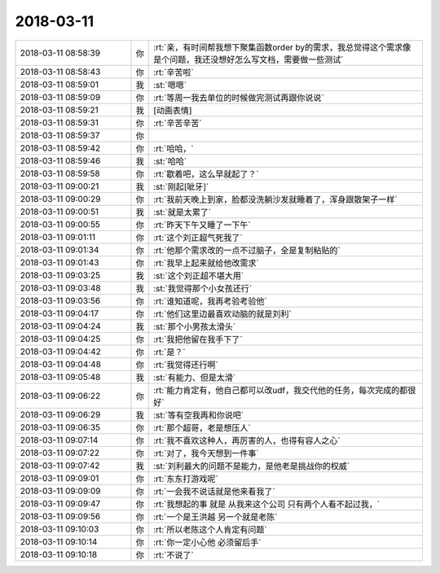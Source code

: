 2018-03-11
-------------

.. list-table::
   :widths: 25, 1, 60

   * - 2018-03-11 08:58:39
     - 你
     - :rt:`亲，有时间帮我想下聚集函数order by的需求，我总觉得这个需求像是个问题，我还没想好怎么写文档，需要做一些测试`
   * - 2018-03-11 08:58:43
     - 你
     - :rt:`辛苦啦`
   * - 2018-03-11 08:59:01
     - 我
     - :st:`嗯嗯`
   * - 2018-03-11 08:59:09
     - 你
     - :rt:`等周一我去单位的时候做完测试再跟你说说`
   * - 2018-03-11 08:59:21
     - 我
     - [动画表情]
   * - 2018-03-11 08:59:31
     - 你
     - :rt:`辛苦辛苦`
   * - 2018-03-11 08:59:37
     - 你
     - .. image:: images/337e01b404fe89993de375286e4e4b07.gif
          :width: 100px
   * - 2018-03-11 08:59:42
     - 你
     - :rt:`哈哈，`
   * - 2018-03-11 08:59:46
     - 我
     - :st:`哈哈`
   * - 2018-03-11 08:59:58
     - 你
     - :rt:`歇着吧，这么早就起了？`
   * - 2018-03-11 09:00:21
     - 我
     - :st:`刚起[呲牙]`
   * - 2018-03-11 09:00:29
     - 你
     - :rt:`我前天晚上到家，脸都没洗躺沙发就睡着了，浑身跟散架子一样`
   * - 2018-03-11 09:00:51
     - 我
     - :st:`就是太累了`
   * - 2018-03-11 09:00:55
     - 你
     - :rt:`昨天下午又睡了一下午`
   * - 2018-03-11 09:01:11
     - 你
     - :rt:`这个刘正超气死我了`
   * - 2018-03-11 09:01:34
     - 你
     - :rt:`他那个需求改的一点不过脑子，全是复制粘贴的`
   * - 2018-03-11 09:01:43
     - 你
     - :rt:`我早上起来就给他改需求`
   * - 2018-03-11 09:03:25
     - 我
     - :st:`这个刘正超不堪大用`
   * - 2018-03-11 09:03:48
     - 我
     - :st:`我觉得那个小女孩还行`
   * - 2018-03-11 09:03:56
     - 你
     - :rt:`谁知道呢，我再考验考验他`
   * - 2018-03-11 09:04:17
     - 你
     - :rt:`他们这里边最喜欢动脑的就是刘利`
   * - 2018-03-11 09:04:24
     - 我
     - :st:`那个小男孩太滑头`
   * - 2018-03-11 09:04:25
     - 你
     - :rt:`我把他留在我手下了`
   * - 2018-03-11 09:04:42
     - 你
     - :rt:`是？`
   * - 2018-03-11 09:04:48
     - 你
     - :rt:`我觉得还行啊`
   * - 2018-03-11 09:05:48
     - 我
     - :st:`有能力、但是太滑`
   * - 2018-03-11 09:06:22
     - 你
     - :rt:`能力肯定有，他自己都可以改udf，我交代他的任务，每次完成的都很好`
   * - 2018-03-11 09:06:29
     - 我
     - :st:`等有空我再和你说吧`
   * - 2018-03-11 09:06:35
     - 你
     - :rt:`那个超哥，老是想压人`
   * - 2018-03-11 09:07:14
     - 你
     - :rt:`我不喜欢这种人，再厉害的人，也得有容人之心`
   * - 2018-03-11 09:07:22
     - 你
     - :rt:`对了，我今天想到一件事`
   * - 2018-03-11 09:07:42
     - 我
     - :st:`刘利最大的问题不是能力，是他老是挑战你的权威`
   * - 2018-03-11 09:09:01
     - 你
     - :rt:`东东打游戏呢`
   * - 2018-03-11 09:09:09
     - 你
     - :rt:`一会我不说话就是他来看我了`
   * - 2018-03-11 09:09:47
     - 你
     - :rt:`我想起的事 就是 从我来这个公司 只有两个人看不起过我，`
   * - 2018-03-11 09:09:56
     - 你
     - :rt:`一个是王洪越 另一个就是老陈`
   * - 2018-03-11 09:10:03
     - 你
     - :rt:`所以老陈这个人肯定有问题`
   * - 2018-03-11 09:10:14
     - 你
     - :rt:`你一定小心他 必须留后手`
   * - 2018-03-11 09:10:18
     - 你
     - :rt:`不说了`
